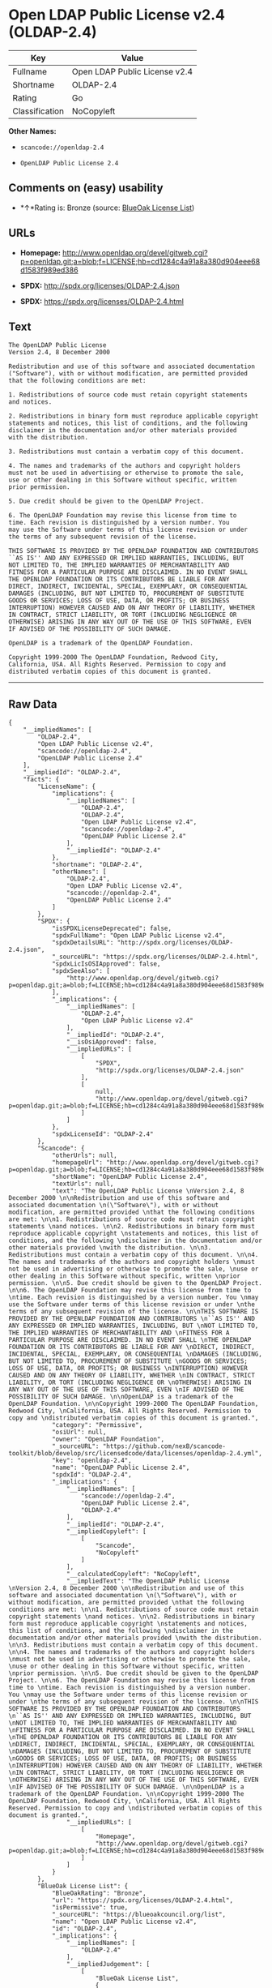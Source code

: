* Open LDAP Public License v2.4 (OLDAP-2.4)

| Key              | Value                           |
|------------------+---------------------------------|
| Fullname         | Open LDAP Public License v2.4   |
| Shortname        | OLDAP-2.4                       |
| Rating           | Go                              |
| Classification   | NoCopyleft                      |

*Other Names:*

- =scancode://openldap-2.4=

- =OpenLDAP Public License 2.4=

** Comments on (easy) usability

- *↑*Rating is: Bronze (source:
  [[https://blueoakcouncil.org/list][BlueOak License List]])

** URLs

- *Homepage:*
  http://www.openldap.org/devel/gitweb.cgi?p=openldap.git;a=blob;f=LICENSE;hb=cd1284c4a91a8a380d904eee68d1583f989ed386

- *SPDX:* http://spdx.org/licenses/OLDAP-2.4.json

- *SPDX:* https://spdx.org/licenses/OLDAP-2.4.html

** Text

#+BEGIN_EXAMPLE
  The OpenLDAP Public License 
  Version 2.4, 8 December 2000 

  Redistribution and use of this software and associated documentation 
  ("Software"), with or without modification, are permitted provided 
  that the following conditions are met: 

  1. Redistributions of source code must retain copyright statements 
  and notices. 

  2. Redistributions in binary form must reproduce applicable copyright 
  statements and notices, this list of conditions, and the following 
  disclaimer in the documentation and/or other materials provided 
  with the distribution. 

  3. Redistributions must contain a verbatim copy of this document. 

  4. The names and trademarks of the authors and copyright holders 
  must not be used in advertising or otherwise to promote the sale, 
  use or other dealing in this Software without specific, written 
  prior permission. 

  5. Due credit should be given to the OpenLDAP Project. 

  6. The OpenLDAP Foundation may revise this license from time to 
  time. Each revision is distinguished by a version number. You 
  may use the Software under terms of this license revision or under 
  the terms of any subsequent revision of the license. 

  THIS SOFTWARE IS PROVIDED BY THE OPENLDAP FOUNDATION AND CONTRIBUTORS 
  ``AS IS'' AND ANY EXPRESSED OR IMPLIED WARRANTIES, INCLUDING, BUT 
  NOT LIMITED TO, THE IMPLIED WARRANTIES OF MERCHANTABILITY AND 
  FITNESS FOR A PARTICULAR PURPOSE ARE DISCLAIMED. IN NO EVENT SHALL 
  THE OPENLDAP FOUNDATION OR ITS CONTRIBUTORS BE LIABLE FOR ANY 
  DIRECT, INDIRECT, INCIDENTAL, SPECIAL, EXEMPLARY, OR CONSEQUENTIAL 
  DAMAGES (INCLUDING, BUT NOT LIMITED TO, PROCUREMENT OF SUBSTITUTE 
  GOODS OR SERVICES; LOSS OF USE, DATA, OR PROFITS; OR BUSINESS 
  INTERRUPTION) HOWEVER CAUSED AND ON ANY THEORY OF LIABILITY, WHETHER 
  IN CONTRACT, STRICT LIABILITY, OR TORT (INCLUDING NEGLIGENCE OR 
  OTHERWISE) ARISING IN ANY WAY OUT OF THE USE OF THIS SOFTWARE, EVEN 
  IF ADVISED OF THE POSSIBILITY OF SUCH DAMAGE. 

  OpenLDAP is a trademark of the OpenLDAP Foundation. 

  Copyright 1999-2000 The OpenLDAP Foundation, Redwood City, 
  California, USA. All Rights Reserved. Permission to copy and 
  distributed verbatim copies of this document is granted.
#+END_EXAMPLE

--------------

** Raw Data

#+BEGIN_EXAMPLE
  {
      "__impliedNames": [
          "OLDAP-2.4",
          "Open LDAP Public License v2.4",
          "scancode://openldap-2.4",
          "OpenLDAP Public License 2.4"
      ],
      "__impliedId": "OLDAP-2.4",
      "facts": {
          "LicenseName": {
              "implications": {
                  "__impliedNames": [
                      "OLDAP-2.4",
                      "OLDAP-2.4",
                      "Open LDAP Public License v2.4",
                      "scancode://openldap-2.4",
                      "OpenLDAP Public License 2.4"
                  ],
                  "__impliedId": "OLDAP-2.4"
              },
              "shortname": "OLDAP-2.4",
              "otherNames": [
                  "OLDAP-2.4",
                  "Open LDAP Public License v2.4",
                  "scancode://openldap-2.4",
                  "OpenLDAP Public License 2.4"
              ]
          },
          "SPDX": {
              "isSPDXLicenseDeprecated": false,
              "spdxFullName": "Open LDAP Public License v2.4",
              "spdxDetailsURL": "http://spdx.org/licenses/OLDAP-2.4.json",
              "_sourceURL": "https://spdx.org/licenses/OLDAP-2.4.html",
              "spdxLicIsOSIApproved": false,
              "spdxSeeAlso": [
                  "http://www.openldap.org/devel/gitweb.cgi?p=openldap.git;a=blob;f=LICENSE;hb=cd1284c4a91a8a380d904eee68d1583f989ed386"
              ],
              "_implications": {
                  "__impliedNames": [
                      "OLDAP-2.4",
                      "Open LDAP Public License v2.4"
                  ],
                  "__impliedId": "OLDAP-2.4",
                  "__isOsiApproved": false,
                  "__impliedURLs": [
                      [
                          "SPDX",
                          "http://spdx.org/licenses/OLDAP-2.4.json"
                      ],
                      [
                          null,
                          "http://www.openldap.org/devel/gitweb.cgi?p=openldap.git;a=blob;f=LICENSE;hb=cd1284c4a91a8a380d904eee68d1583f989ed386"
                      ]
                  ]
              },
              "spdxLicenseId": "OLDAP-2.4"
          },
          "Scancode": {
              "otherUrls": null,
              "homepageUrl": "http://www.openldap.org/devel/gitweb.cgi?p=openldap.git;a=blob;f=LICENSE;hb=cd1284c4a91a8a380d904eee68d1583f989ed386",
              "shortName": "OpenLDAP Public License 2.4",
              "textUrls": null,
              "text": "The OpenLDAP Public License \nVersion 2.4, 8 December 2000 \n\nRedistribution and use of this software and associated documentation \n(\"Software\"), with or without modification, are permitted provided \nthat the following conditions are met: \n\n1. Redistributions of source code must retain copyright statements \nand notices. \n\n2. Redistributions in binary form must reproduce applicable copyright \nstatements and notices, this list of conditions, and the following \ndisclaimer in the documentation and/or other materials provided \nwith the distribution. \n\n3. Redistributions must contain a verbatim copy of this document. \n\n4. The names and trademarks of the authors and copyright holders \nmust not be used in advertising or otherwise to promote the sale, \nuse or other dealing in this Software without specific, written \nprior permission. \n\n5. Due credit should be given to the OpenLDAP Project. \n\n6. The OpenLDAP Foundation may revise this license from time to \ntime. Each revision is distinguished by a version number. You \nmay use the Software under terms of this license revision or under \nthe terms of any subsequent revision of the license. \n\nTHIS SOFTWARE IS PROVIDED BY THE OPENLDAP FOUNDATION AND CONTRIBUTORS \n``AS IS'' AND ANY EXPRESSED OR IMPLIED WARRANTIES, INCLUDING, BUT \nNOT LIMITED TO, THE IMPLIED WARRANTIES OF MERCHANTABILITY AND \nFITNESS FOR A PARTICULAR PURPOSE ARE DISCLAIMED. IN NO EVENT SHALL \nTHE OPENLDAP FOUNDATION OR ITS CONTRIBUTORS BE LIABLE FOR ANY \nDIRECT, INDIRECT, INCIDENTAL, SPECIAL, EXEMPLARY, OR CONSEQUENTIAL \nDAMAGES (INCLUDING, BUT NOT LIMITED TO, PROCUREMENT OF SUBSTITUTE \nGOODS OR SERVICES; LOSS OF USE, DATA, OR PROFITS; OR BUSINESS \nINTERRUPTION) HOWEVER CAUSED AND ON ANY THEORY OF LIABILITY, WHETHER \nIN CONTRACT, STRICT LIABILITY, OR TORT (INCLUDING NEGLIGENCE OR \nOTHERWISE) ARISING IN ANY WAY OUT OF THE USE OF THIS SOFTWARE, EVEN \nIF ADVISED OF THE POSSIBILITY OF SUCH DAMAGE. \n\nOpenLDAP is a trademark of the OpenLDAP Foundation. \n\nCopyright 1999-2000 The OpenLDAP Foundation, Redwood City, \nCalifornia, USA. All Rights Reserved. Permission to copy and \ndistributed verbatim copies of this document is granted.",
              "category": "Permissive",
              "osiUrl": null,
              "owner": "OpenLDAP Foundation",
              "_sourceURL": "https://github.com/nexB/scancode-toolkit/blob/develop/src/licensedcode/data/licenses/openldap-2.4.yml",
              "key": "openldap-2.4",
              "name": "OpenLDAP Public License 2.4",
              "spdxId": "OLDAP-2.4",
              "_implications": {
                  "__impliedNames": [
                      "scancode://openldap-2.4",
                      "OpenLDAP Public License 2.4",
                      "OLDAP-2.4"
                  ],
                  "__impliedId": "OLDAP-2.4",
                  "__impliedCopyleft": [
                      [
                          "Scancode",
                          "NoCopyleft"
                      ]
                  ],
                  "__calculatedCopyleft": "NoCopyleft",
                  "__impliedText": "The OpenLDAP Public License \nVersion 2.4, 8 December 2000 \n\nRedistribution and use of this software and associated documentation \n(\"Software\"), with or without modification, are permitted provided \nthat the following conditions are met: \n\n1. Redistributions of source code must retain copyright statements \nand notices. \n\n2. Redistributions in binary form must reproduce applicable copyright \nstatements and notices, this list of conditions, and the following \ndisclaimer in the documentation and/or other materials provided \nwith the distribution. \n\n3. Redistributions must contain a verbatim copy of this document. \n\n4. The names and trademarks of the authors and copyright holders \nmust not be used in advertising or otherwise to promote the sale, \nuse or other dealing in this Software without specific, written \nprior permission. \n\n5. Due credit should be given to the OpenLDAP Project. \n\n6. The OpenLDAP Foundation may revise this license from time to \ntime. Each revision is distinguished by a version number. You \nmay use the Software under terms of this license revision or under \nthe terms of any subsequent revision of the license. \n\nTHIS SOFTWARE IS PROVIDED BY THE OPENLDAP FOUNDATION AND CONTRIBUTORS \n``AS IS'' AND ANY EXPRESSED OR IMPLIED WARRANTIES, INCLUDING, BUT \nNOT LIMITED TO, THE IMPLIED WARRANTIES OF MERCHANTABILITY AND \nFITNESS FOR A PARTICULAR PURPOSE ARE DISCLAIMED. IN NO EVENT SHALL \nTHE OPENLDAP FOUNDATION OR ITS CONTRIBUTORS BE LIABLE FOR ANY \nDIRECT, INDIRECT, INCIDENTAL, SPECIAL, EXEMPLARY, OR CONSEQUENTIAL \nDAMAGES (INCLUDING, BUT NOT LIMITED TO, PROCUREMENT OF SUBSTITUTE \nGOODS OR SERVICES; LOSS OF USE, DATA, OR PROFITS; OR BUSINESS \nINTERRUPTION) HOWEVER CAUSED AND ON ANY THEORY OF LIABILITY, WHETHER \nIN CONTRACT, STRICT LIABILITY, OR TORT (INCLUDING NEGLIGENCE OR \nOTHERWISE) ARISING IN ANY WAY OUT OF THE USE OF THIS SOFTWARE, EVEN \nIF ADVISED OF THE POSSIBILITY OF SUCH DAMAGE. \n\nOpenLDAP is a trademark of the OpenLDAP Foundation. \n\nCopyright 1999-2000 The OpenLDAP Foundation, Redwood City, \nCalifornia, USA. All Rights Reserved. Permission to copy and \ndistributed verbatim copies of this document is granted.",
                  "__impliedURLs": [
                      [
                          "Homepage",
                          "http://www.openldap.org/devel/gitweb.cgi?p=openldap.git;a=blob;f=LICENSE;hb=cd1284c4a91a8a380d904eee68d1583f989ed386"
                      ]
                  ]
              }
          },
          "BlueOak License List": {
              "BlueOakRating": "Bronze",
              "url": "https://spdx.org/licenses/OLDAP-2.4.html",
              "isPermissive": true,
              "_sourceURL": "https://blueoakcouncil.org/list",
              "name": "Open LDAP Public License v2.4",
              "id": "OLDAP-2.4",
              "_implications": {
                  "__impliedNames": [
                      "OLDAP-2.4"
                  ],
                  "__impliedJudgement": [
                      [
                          "BlueOak License List",
                          {
                              "tag": "PositiveJudgement",
                              "contents": "Rating is: Bronze"
                          }
                      ]
                  ],
                  "__impliedCopyleft": [
                      [
                          "BlueOak License List",
                          "NoCopyleft"
                      ]
                  ],
                  "__calculatedCopyleft": "NoCopyleft",
                  "__impliedURLs": [
                      [
                          "SPDX",
                          "https://spdx.org/licenses/OLDAP-2.4.html"
                      ]
                  ]
              }
          }
      },
      "__impliedJudgement": [
          [
              "BlueOak License List",
              {
                  "tag": "PositiveJudgement",
                  "contents": "Rating is: Bronze"
              }
          ]
      ],
      "__impliedCopyleft": [
          [
              "BlueOak License List",
              "NoCopyleft"
          ],
          [
              "Scancode",
              "NoCopyleft"
          ]
      ],
      "__calculatedCopyleft": "NoCopyleft",
      "__isOsiApproved": false,
      "__impliedText": "The OpenLDAP Public License \nVersion 2.4, 8 December 2000 \n\nRedistribution and use of this software and associated documentation \n(\"Software\"), with or without modification, are permitted provided \nthat the following conditions are met: \n\n1. Redistributions of source code must retain copyright statements \nand notices. \n\n2. Redistributions in binary form must reproduce applicable copyright \nstatements and notices, this list of conditions, and the following \ndisclaimer in the documentation and/or other materials provided \nwith the distribution. \n\n3. Redistributions must contain a verbatim copy of this document. \n\n4. The names and trademarks of the authors and copyright holders \nmust not be used in advertising or otherwise to promote the sale, \nuse or other dealing in this Software without specific, written \nprior permission. \n\n5. Due credit should be given to the OpenLDAP Project. \n\n6. The OpenLDAP Foundation may revise this license from time to \ntime. Each revision is distinguished by a version number. You \nmay use the Software under terms of this license revision or under \nthe terms of any subsequent revision of the license. \n\nTHIS SOFTWARE IS PROVIDED BY THE OPENLDAP FOUNDATION AND CONTRIBUTORS \n``AS IS'' AND ANY EXPRESSED OR IMPLIED WARRANTIES, INCLUDING, BUT \nNOT LIMITED TO, THE IMPLIED WARRANTIES OF MERCHANTABILITY AND \nFITNESS FOR A PARTICULAR PURPOSE ARE DISCLAIMED. IN NO EVENT SHALL \nTHE OPENLDAP FOUNDATION OR ITS CONTRIBUTORS BE LIABLE FOR ANY \nDIRECT, INDIRECT, INCIDENTAL, SPECIAL, EXEMPLARY, OR CONSEQUENTIAL \nDAMAGES (INCLUDING, BUT NOT LIMITED TO, PROCUREMENT OF SUBSTITUTE \nGOODS OR SERVICES; LOSS OF USE, DATA, OR PROFITS; OR BUSINESS \nINTERRUPTION) HOWEVER CAUSED AND ON ANY THEORY OF LIABILITY, WHETHER \nIN CONTRACT, STRICT LIABILITY, OR TORT (INCLUDING NEGLIGENCE OR \nOTHERWISE) ARISING IN ANY WAY OUT OF THE USE OF THIS SOFTWARE, EVEN \nIF ADVISED OF THE POSSIBILITY OF SUCH DAMAGE. \n\nOpenLDAP is a trademark of the OpenLDAP Foundation. \n\nCopyright 1999-2000 The OpenLDAP Foundation, Redwood City, \nCalifornia, USA. All Rights Reserved. Permission to copy and \ndistributed verbatim copies of this document is granted.",
      "__impliedURLs": [
          [
              "SPDX",
              "http://spdx.org/licenses/OLDAP-2.4.json"
          ],
          [
              null,
              "http://www.openldap.org/devel/gitweb.cgi?p=openldap.git;a=blob;f=LICENSE;hb=cd1284c4a91a8a380d904eee68d1583f989ed386"
          ],
          [
              "SPDX",
              "https://spdx.org/licenses/OLDAP-2.4.html"
          ],
          [
              "Homepage",
              "http://www.openldap.org/devel/gitweb.cgi?p=openldap.git;a=blob;f=LICENSE;hb=cd1284c4a91a8a380d904eee68d1583f989ed386"
          ]
      ]
  }
#+END_EXAMPLE
